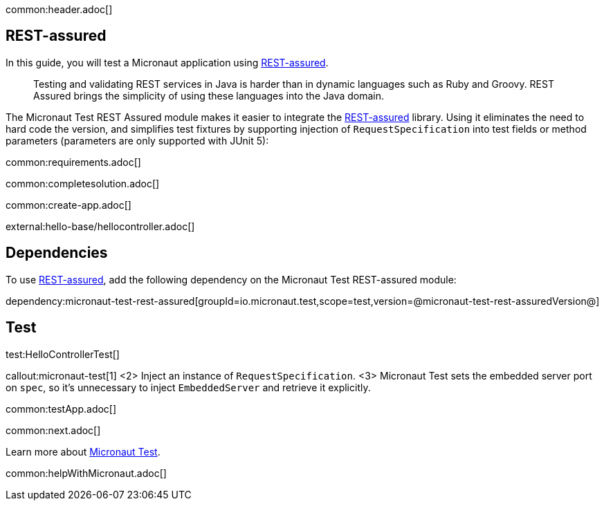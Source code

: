 common:header.adoc[]

== REST-assured

In this guide, you will test a Micronaut application using https://rest-assured.io[REST-assured].

____
Testing and validating REST services in Java is harder than in dynamic languages such as Ruby and Groovy. REST Assured brings the simplicity of using these languages into the Java domain.

____

The Micronaut Test REST Assured module makes it easier to integrate the https://rest-assured.io[REST-assured] library. Using it eliminates the need to hard code the version, and simplifies test fixtures by supporting injection of `RequestSpecification` into test fields or method parameters (parameters are only supported with JUnit 5):

common:requirements.adoc[]

common:completesolution.adoc[]

common:create-app.adoc[]

external:hello-base/hellocontroller.adoc[]

== Dependencies

To use https://rest-assured.io[REST-assured], add the following dependency on the Micronaut Test REST-assured module:

dependency:micronaut-test-rest-assured[groupId=io.micronaut.test,scope=test,version=@micronaut-test-rest-assuredVersion@]

== Test

test:HelloControllerTest[]

callout:micronaut-test[1]
<2> Inject an instance of `RequestSpecification`.
<3> Micronaut Test sets the embedded server port on `spec`, so it's unnecessary to inject `EmbeddedServer` and retrieve it explicitly.

common:testApp.adoc[]

common:next.adoc[]

Learn more about https://micronaut-projects.github.io/micronaut-test/latest/guide/[Micronaut Test].

common:helpWithMicronaut.adoc[]
